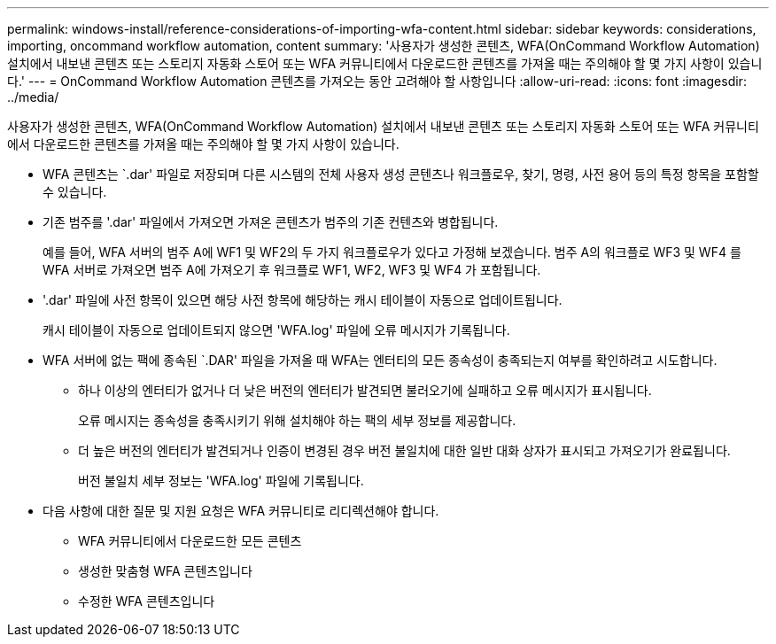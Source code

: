 ---
permalink: windows-install/reference-considerations-of-importing-wfa-content.html 
sidebar: sidebar 
keywords: considerations, importing, oncommand workflow automation, content 
summary: '사용자가 생성한 콘텐츠, WFA(OnCommand Workflow Automation) 설치에서 내보낸 콘텐츠 또는 스토리지 자동화 스토어 또는 WFA 커뮤니티에서 다운로드한 콘텐츠를 가져올 때는 주의해야 할 몇 가지 사항이 있습니다.' 
---
= OnCommand Workflow Automation 콘텐츠를 가져오는 동안 고려해야 할 사항입니다
:allow-uri-read: 
:icons: font
:imagesdir: ../media/


[role="lead"]
사용자가 생성한 콘텐츠, WFA(OnCommand Workflow Automation) 설치에서 내보낸 콘텐츠 또는 스토리지 자동화 스토어 또는 WFA 커뮤니티에서 다운로드한 콘텐츠를 가져올 때는 주의해야 할 몇 가지 사항이 있습니다.

* WFA 콘텐츠는 `.dar' 파일로 저장되며 다른 시스템의 전체 사용자 생성 콘텐츠나 워크플로우, 찾기, 명령, 사전 용어 등의 특정 항목을 포함할 수 있습니다.
* 기존 범주를 '.dar' 파일에서 가져오면 가져온 콘텐츠가 범주의 기존 컨텐츠와 병합됩니다.
+
예를 들어, WFA 서버의 범주 A에 WF1 및 WF2의 두 가지 워크플로우가 있다고 가정해 보겠습니다. 범주 A의 워크플로 WF3 및 WF4 를 WFA 서버로 가져오면 범주 A에 가져오기 후 워크플로 WF1, WF2, WF3 및 WF4 가 포함됩니다.

* '.dar' 파일에 사전 항목이 있으면 해당 사전 항목에 해당하는 캐시 테이블이 자동으로 업데이트됩니다.
+
캐시 테이블이 자동으로 업데이트되지 않으면 'WFA.log' 파일에 오류 메시지가 기록됩니다.

* WFA 서버에 없는 팩에 종속된 `.DAR' 파일을 가져올 때 WFA는 엔터티의 모든 종속성이 충족되는지 여부를 확인하려고 시도합니다.
+
** 하나 이상의 엔터티가 없거나 더 낮은 버전의 엔터티가 발견되면 불러오기에 실패하고 오류 메시지가 표시됩니다.
+
오류 메시지는 종속성을 충족시키기 위해 설치해야 하는 팩의 세부 정보를 제공합니다.

** 더 높은 버전의 엔터티가 발견되거나 인증이 변경된 경우 버전 불일치에 대한 일반 대화 상자가 표시되고 가져오기가 완료됩니다.
+
버전 불일치 세부 정보는 'WFA.log' 파일에 기록됩니다.



* 다음 사항에 대한 질문 및 지원 요청은 WFA 커뮤니티로 리디렉션해야 합니다.
+
** WFA 커뮤니티에서 다운로드한 모든 콘텐츠
** 생성한 맞춤형 WFA 콘텐츠입니다
** 수정한 WFA 콘텐츠입니다



